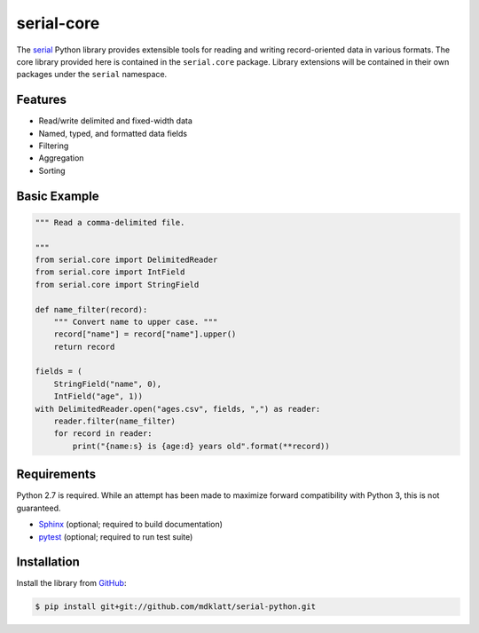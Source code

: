 ===========
serial-core
===========
.. |travis.png| image:: https://travis-ci.org/mdklatt/cookiecutter-python-lib.png?branch=master
   :alt: Travis CI build status
   :target: `travis`_
.. _travis: https://travis-ci.org/mdklatt/serial-python
.. _serial: http://github.com/mdklatt/serial-python


|travis.png|


The `serial`_ Python library provides extensible tools for reading and writing
record-oriented data in various formats. The core library provided here is
contained in the ``serial.core`` package. Library extensions will be contained
in their own packages under the ``serial`` namespace.


Features
========
- Read/write delimited and fixed-width data
- Named, typed, and formatted data fields
- Filtering
- Aggregation
- Sorting


Basic Example
=============

..  code-block:: python

    """ Read a comma-delimited file.

    """
    from serial.core import DelimitedReader
    from serial.core import IntField
    from serial.core import StringField

    def name_filter(record):
        """ Convert name to upper case. """
        record["name"] = record["name"].upper()
        return record

    fields = (
        StringField("name", 0),
        IntField("age", 1))
    with DelimitedReader.open("ages.csv", fields, ",") as reader:
        reader.filter(name_filter)
        for record in reader:
            print("{name:s} is {age:d} years old".format(**record))


Requirements
============
.. _Sphinx: http://sphinx-doc.org
.. _pytest: http://pytest.org

Python 2.7 is required. While an attempt has been made to maximize forward
compatibility with Python 3, this is not guaranteed.

- `Sphinx`_ (optional; required to build documentation)
- `pytest`_ (optional; required to run test suite)



Installation
============
.. _GitHub: https://github.com/mdklatt/serial-python

Install the library from `GitHub`_:

..  code-block:: shell

    $ pip install git+git://github.com/mdklatt/serial-python.git
